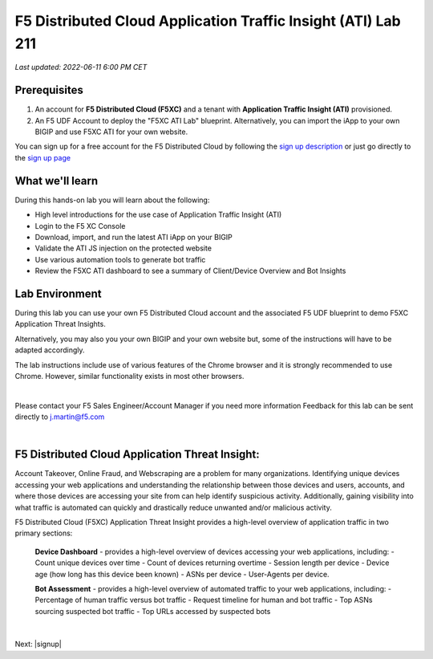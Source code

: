 F5 Distributed Cloud Application Traffic Insight (ATI) Lab 211
======================================================

`Last updated: 2022-06-11 6:00 PM CET`

Prerequisites
-------------


1. An account for **F5 Distributed Cloud (F5XC)** and a tenant with **Application Traffic Insight (ATI)** provisioned.

2. An F5 UDF Account to deploy the "F5XC ATI Lab" blueprint. Alternatively, you can import the iApp to your own BIGIP and use F5XC ATI for your own website.

You can sign up for a free account for the F5 Distributed Cloud by following the `sign up description <https://github.com/f5devcentral/f5-waap/blob/main/step-1-signup-deploy/voltConsole.rst>`_ or just go directly to the `sign up page <https://console.ves.volterra.io/signup/usage_plan>`_


What we'll learn
----------------

During this hands-on lab you will learn about the following: 

- High level introductions for the use case of Application Traffic Insight (ATI)
- Login to the F5 XC Console
- Download, import, and run the latest ATI iApp on your BIGIP
- Validate the ATI JS injection on the protected website
- Use various automation tools to generate bot traffic 
- Review the F5XC ATI dashboard to see a summary of Client/Device Overview and Bot Insights

Lab Environment
---------------

During this lab you can use your own F5 Distributed Cloud account and the associated F5 UDF blueprint to demo F5XC Application Threat Insights.

Alternatively, you may also you your own BIGIP and your own website but, some of the instructions will have to be adapted accordingly.

The lab instructions include use of various features of the Chrome browser and it is strongly recommended to use Chrome.  However, similar functionality exists in most other browsers.

|

Please contact your F5 Sales Engineer/Account Manager if you need more information
Feedback for this lab can be sent directly to j.martin@f5.com

|

F5 Distributed Cloud Application Threat Insight:
--------------------------------------------------------------------------
Account Takeover, Online Fraud, and Webscraping are a problem for many organizations.  Identifying unique devices accessing your web applications and understanding the relationship between those devices and users, accounts, and where those devices are accessing your site from can help identify suspicious activity.  Additionally, gaining visibility into what traffic is automated can quickly and drastically reduce unwanted and/or malicious activity.  

F5 Distributed Cloud (F5XC) Application Threat Insight provides a high-level overview of application traffic in two primary sections:
  
  **Device Dashboard** - provides a high-level overview of devices accessing your web applications, including:
  - Count unique devices over time
  - Count of devices returning overtime
  - Session length per device
  - Device age (how long has this device been known)
  - ASNs per device
  - User-Agents per device.

  **Bot Assessment** - provides a high-level overview of automated traffic to your web applications, including:
  - Percentage of human traffic versus bot traffic
  - Request timeline for human and bot traffic
  - Top ASNs sourcing suspected bot traffic
  - Top URLs accessed by suspected bots

|

Next: |signup|

.. |signup| raw:: html

            <a href="./lab1.rst" target="_blank">Lab 1: Downloading and Installing the ATI iApp</a>


